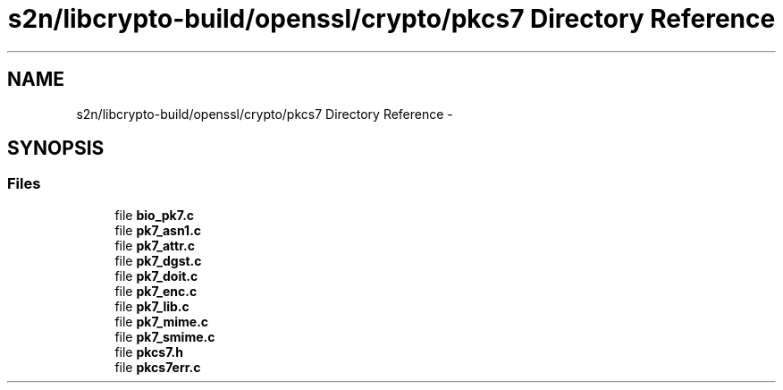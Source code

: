.TH "s2n/libcrypto-build/openssl/crypto/pkcs7 Directory Reference" 3 "Thu Jun 30 2016" "s2n-openssl-doxygen" \" -*- nroff -*-
.ad l
.nh
.SH NAME
s2n/libcrypto-build/openssl/crypto/pkcs7 Directory Reference \- 
.SH SYNOPSIS
.br
.PP
.SS "Files"

.in +1c
.ti -1c
.RI "file \fBbio_pk7\&.c\fP"
.br
.ti -1c
.RI "file \fBpk7_asn1\&.c\fP"
.br
.ti -1c
.RI "file \fBpk7_attr\&.c\fP"
.br
.ti -1c
.RI "file \fBpk7_dgst\&.c\fP"
.br
.ti -1c
.RI "file \fBpk7_doit\&.c\fP"
.br
.ti -1c
.RI "file \fBpk7_enc\&.c\fP"
.br
.ti -1c
.RI "file \fBpk7_lib\&.c\fP"
.br
.ti -1c
.RI "file \fBpk7_mime\&.c\fP"
.br
.ti -1c
.RI "file \fBpk7_smime\&.c\fP"
.br
.ti -1c
.RI "file \fBpkcs7\&.h\fP"
.br
.ti -1c
.RI "file \fBpkcs7err\&.c\fP"
.br
.in -1c
